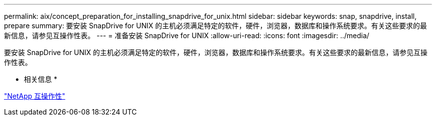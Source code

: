---
permalink: aix/concept_preparation_for_installing_snapdrive_for_unix.html 
sidebar: sidebar 
keywords: snap, snapdrive, install, prepare 
summary: 要安装 SnapDrive for UNIX 的主机必须满足特定的软件，硬件，浏览器，数据库和操作系统要求。有关这些要求的最新信息，请参见互操作性表。 
---
= 准备安装 SnapDrive for UNIX
:allow-uri-read: 
:icons: font
:imagesdir: ../media/


[role="lead"]
要安装 SnapDrive for UNIX 的主机必须满足特定的软件，硬件，浏览器，数据库和操作系统要求。有关这些要求的最新信息，请参见互操作性表。

* 相关信息 *

https://mysupport.netapp.com/NOW/products/interoperability["NetApp 互操作性"]
